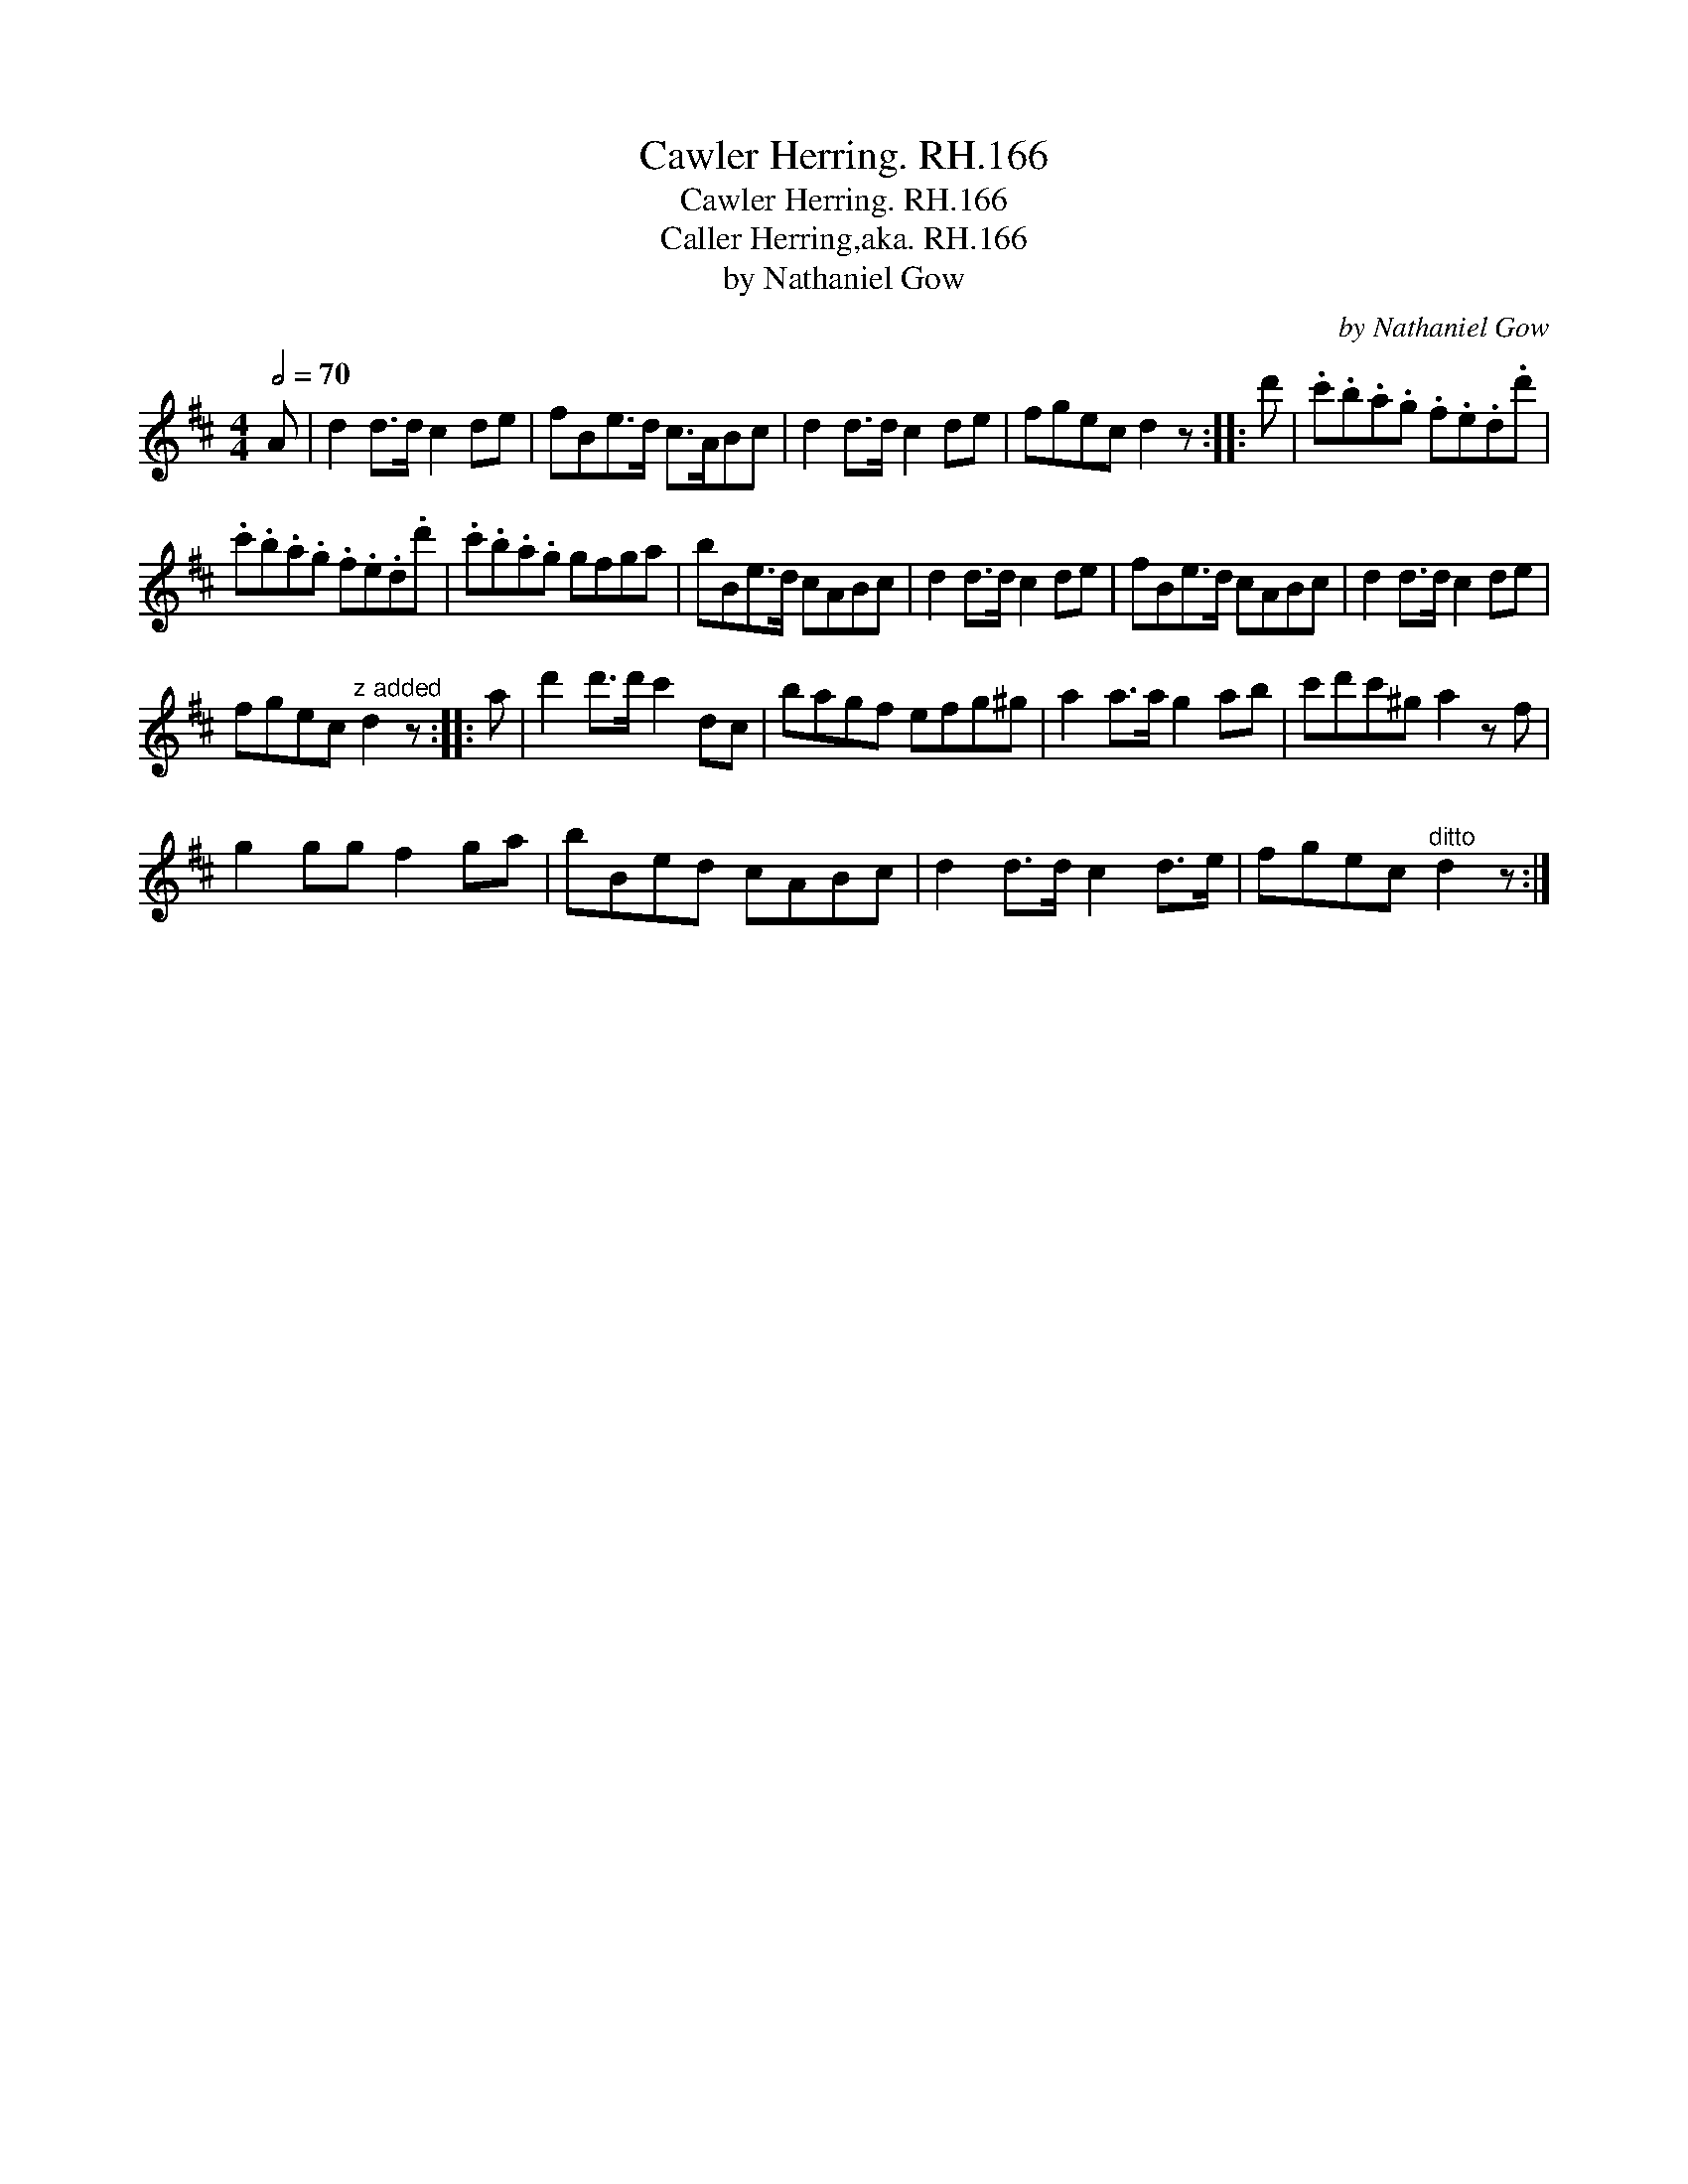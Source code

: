 X:1
T:Cawler Herring. RH.166
T:Cawler Herring. RH.166
T:Caller Herring,aka. RH.166
T:by Nathaniel Gow
C:by Nathaniel Gow
L:1/8
Q:1/2=70
M:4/4
K:D
V:1 treble 
V:1
 A | d2 d>d c2 de | fBe>d c>ABc | d2 d>d c2 de | fgec d2 z :: d' | .c'.b.a.g .f.e.d.d' | %7
 .c'.b.a.g .f.e.d.d' | .c'.b.a.g gfga | bBe>d cABc | d2 d>d c2 de | fBe>d cABc | d2 d>d c2 de | %13
 fgec"^z added" d2 z :: a | d'2 d'>d' c'2 dc | bagf efg^g | a2 a>a g2 ab | c'd'c'^g a2 z f | %19
 g2 gg f2 ga | bBed cABc | d2 d>d c2 d>e | fgec"^ditto" d2 z :| %23

